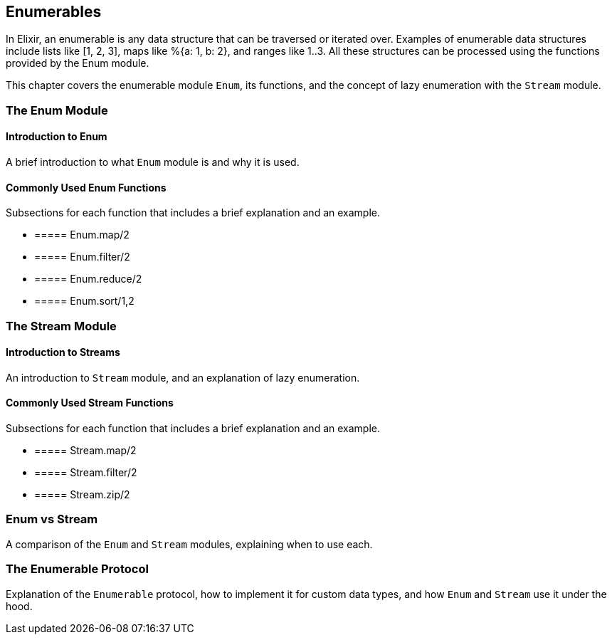 [[enumerables]]
== Enumerables

In Elixir, an enumerable is any data structure that can be traversed or iterated
over. Examples of enumerable data structures include lists like [1, 2, 3], maps
like %{a: 1, b: 2}, and ranges like 1..3. All these structures can be processed
using the functions provided by the Enum module.

This chapter covers the enumerable module `Enum`, its functions, and the concept 
of lazy enumeration with the `Stream` module.

[[enum]]
=== The Enum Module

[[introduction-to-enum]]
==== Introduction to Enum

A brief introduction to what `Enum` module is and why it is used.

[[commonly-used-enum-functions]]
==== Commonly Used Enum Functions

Subsections for each function that includes a brief explanation and an example.

* [[map]]
===== Enum.map/2
* [[filter]]
===== Enum.filter/2
* [[reduce]]
===== Enum.reduce/2
* [[sort]]
===== Enum.sort/1,2

[[streams]]
=== The Stream Module

[[introduction-to-streams]]
==== Introduction to Streams

An introduction to `Stream` module, and an explanation of lazy enumeration.

[[commonly-used-stream-functions]]
==== Commonly Used Stream Functions

Subsections for each function that includes a brief explanation and an example.

* [[stream-map]]
===== Stream.map/2
* [[stream-filter]]
===== Stream.filter/2
* [[stream-zip]]
===== Stream.zip/2

[[enum-vs-stream]]
=== Enum vs Stream

A comparison of the `Enum` and `Stream` modules, explaining when to use each.

[[enumerable-protocol]]
=== The Enumerable Protocol

Explanation of the `Enumerable` protocol, how to implement it for custom data types, 
and how `Enum` and `Stream` use it under the hood.

